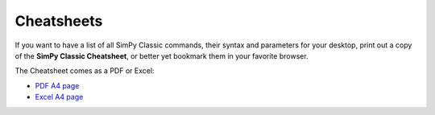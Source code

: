 Cheatsheets
===========

If you want to have a list of all SimPy Classic commands, their syntax and
parameters for your desktop, print out a copy of the **SimPy Classic
Cheatsheet**, or better yet bookmark them in your favorite browser.

The Cheatsheet comes as a PDF or Excel:

* `PDF A4 page`_
* `Excel A4 page`_

.. _`Excel A4 page`: ../../_static/cheatsheet_2_3.xls
.. _`PDF A4 page`: ../../_static/cheatsheet_2_3.pdf
